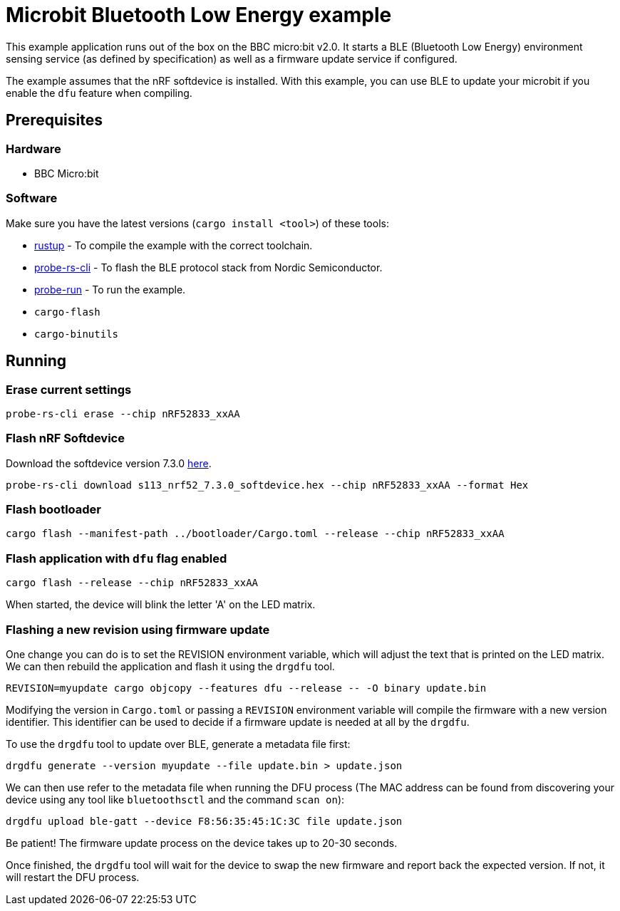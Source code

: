 = Microbit Bluetooth Low Energy example

This example application runs out of the box on the BBC micro:bit v2.0. It starts a BLE (Bluetooth
Low Energy) environment sensing service (as defined by specification) as well as a firmware update
service if configured.

The example assumes that the nRF softdevice is installed. With this example, you can use BLE  to update your microbit if you enable the `dfu` feature when compiling.

== Prerequisites

=== Hardware

* BBC Micro:bit

=== Software

Make sure you have the latest versions (`cargo install <tool>`) of these tools:

* link:https://rustup.rs/[rustup] - To compile the example with the correct toolchain.
* link:https://crates.io/crates/probe-rs-cli[probe-rs-cli] - To flash the BLE protocol stack from Nordic Semiconductor.
* link:https://crates.io/crates/probe-run[probe-run] - To run the example.
* `cargo-flash`
* `cargo-binutils`

== Running

=== Erase current settings

[source]
----
probe-rs-cli erase --chip nRF52833_xxAA
----

=== Flash nRF Softdevice

Download the softdevice version 7.3.0 link:https://www.nordicsemi.com/Products/Development-software/s113/download[here].

[source]
----
probe-rs-cli download s113_nrf52_7.3.0_softdevice.hex --chip nRF52833_xxAA --format Hex
----

=== Flash bootloader

[source]
----
cargo flash --manifest-path ../bootloader/Cargo.toml --release --chip nRF52833_xxAA
----

=== Flash application with `dfu` flag enabled

[source]
----
cargo flash --release --chip nRF52833_xxAA
----

When started, the device will blink the letter 'A' on the LED matrix.

=== Flashing a new revision using firmware update

One change you can do is to set the REVISION environment variable, which will adjust the text that is printed on the LED matrix. We can then rebuild the application and flash it using the `drgdfu` tool.

[source]
----
REVISION=myupdate cargo objcopy --features dfu --release -- -O binary update.bin
----

Modifying the version in `Cargo.toml` or passing a `REVISION` environment variable will compile the firmware with a new version identifier. This identifier can be used to decide if a firmware update is needed at all by the `drgdfu`.

To use the `drgdfu` tool to update over BLE, generate a metadata file first:

[source]
----
drgdfu generate --version myupdate --file update.bin > update.json
----

We can then use refer to the metadata file when running the DFU process (The MAC address can be found from discovering your device using any tool like `bluetoothsctl` and the command `scan on`):

[source]
----
drgdfu upload ble-gatt --device F8:56:35:45:1C:3C file update.json
----

Be patient! The firmware update process on the device takes up to 20-30 seconds.

Once finished, the `drgdfu` tool will wait for the device to swap the new firmware and report back the expected version. If not, it will restart the DFU process.

